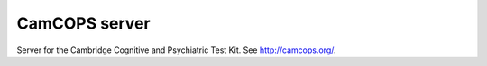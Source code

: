 CamCOPS server
==============

Server for the Cambridge Cognitive and Psychiatric Test Kit.
See http://camcops.org/.
